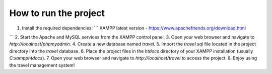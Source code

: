############
How to run the project
############
1. Install the required dependencies:
   ```
   XAMPP latest version -  https://www.apachefriends.org/download.html
```
2. Start the Apache and MySQL services from the XAMPP control panel.
3. Open your web browser and navigate to `http://localhost/phpmyadmin`.
4. Create a new database named `travel`.
5. Import the `travel.sql` file located in the project directory into the `travel` database.
6. Place the project files in the `htdocs` directory of your XAMPP installation (usually `C:\xampp\htdocs`).
7. Open your web browser and navigate to `http://localhost/travel` to access the project.   
8. Enjoy using the travel management system!
